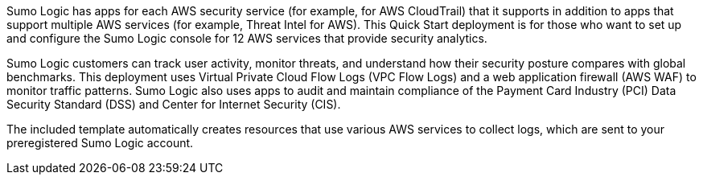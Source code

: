 // Replace the content in <>
// Briefly describe the software. Use consistent and clear branding. 
// Include the benefits of using the software on AWS, and provide details on usage scenarios.

Sumo Logic has apps for each AWS security service (for example, for AWS CloudTrail) that 
it supports in addition to apps that support multiple AWS services (for example, Threat 
Intel for AWS). This Quick Start deployment is for those who want to set up and configure 
the Sumo Logic console for 12 AWS services that provide security analytics. 

Sumo Logic customers can track user activity, monitor threats, and understand how their 
security posture compares with global benchmarks. This deployment uses Virtual Private 
Cloud Flow Logs (VPC Flow Logs) and a web application firewall (AWS WAF) to monitor 
traffic patterns. Sumo Logic also uses apps to audit and maintain compliance of the 
Payment Card Industry (PCI) Data Security Standard (DSS) and Center for Internet 
Security (CIS). 

The included template automatically creates resources that use various AWS services to 
collect logs, which are sent to your preregistered Sumo Logic account. 
